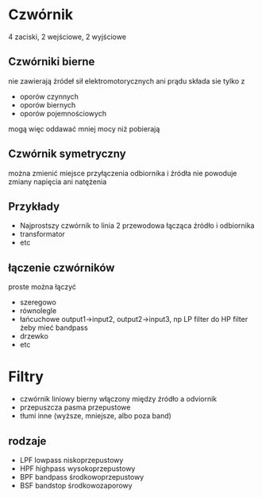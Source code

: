 #+title:
#+description:
* Czwórnik
4 zaciski, 2 wejściowe, 2 wyjściowe
** Czwórniki bierne
nie zawierają źródeł sił elektromotorycznych ani prądu
składa sie tylko z
+ oporów czynnych
+ oporów biernych
+ oporów pojemnościowych
mogą więc oddawać mniej mocy niż pobierają
** Czwórnik symetryczny
można zmienić miejsce przyłączenia odbiornika i źródła
nie powoduje zmiany napięcia ani natężenia
** Przykłady
+ Najprostszy czwórnik to linia 2 przewodowa łącząca źródło i odbiornika
+ transformator
+ etc
** łączenie czwórników
proste można łączyć
+ szeregowo
+ równolegle
+ łańcuchowe
  output1->input2, output2->input3, np LP filter do HP filter żeby mieć bandpass
+ drzewko
+ etc
* Filtry
+ czwórnik liniowy bierny włączony między źródło a odviornik
+ przepuszcza pasma przepustowe
+ tłumi inne (wyższe, mniejsze, albo poza band)
** rodzaje
+ LPF lowpass niskoprzepustowy
+ HPF highpass wysokoprzepustowy
+ BPF bandpass środkowoprzepustowy
+ BSF bandstop środkowozaporowy
